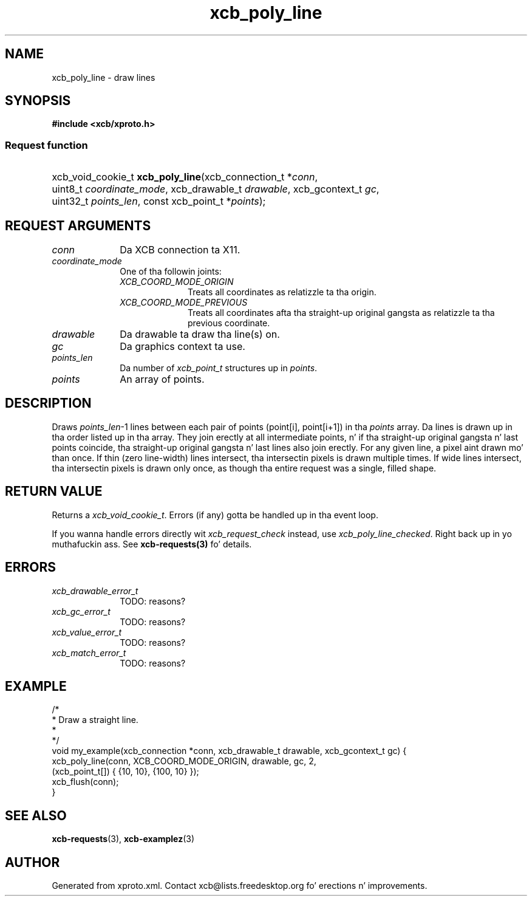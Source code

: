 .TH xcb_poly_line 3  2013-08-04 "XCB" "XCB Requests"
.ad l
.SH NAME
xcb_poly_line \- draw lines
.SH SYNOPSIS
.hy 0
.B #include <xcb/xproto.h>
.SS Request function
.HP
xcb_void_cookie_t \fBxcb_poly_line\fP(xcb_connection_t\ *\fIconn\fP, uint8_t\ \fIcoordinate_mode\fP, xcb_drawable_t\ \fIdrawable\fP, xcb_gcontext_t\ \fIgc\fP, uint32_t\ \fIpoints_len\fP, const xcb_point_t\ *\fIpoints\fP);
.br
.hy 1
.SH REQUEST ARGUMENTS
.IP \fIconn\fP 1i
Da XCB connection ta X11.
.IP \fIcoordinate_mode\fP 1i
One of tha followin joints:
.RS 1i
.IP \fIXCB_COORD_MODE_ORIGIN\fP 1i
Treats all coordinates as relatizzle ta tha origin.
.IP \fIXCB_COORD_MODE_PREVIOUS\fP 1i
Treats all coordinates afta tha straight-up original gangsta as relatizzle ta tha previous coordinate.
.RE
.RS 1i


.RE
.IP \fIdrawable\fP 1i
Da drawable ta draw tha line(s) on.
.IP \fIgc\fP 1i
Da graphics context ta use.
.IP \fIpoints_len\fP 1i
Da number of \fIxcb_point_t\fP structures up in \fIpoints\fP.
.IP \fIpoints\fP 1i
An array of points.
.SH DESCRIPTION
Draws \fIpoints_len\fP-1 lines between each pair of points (point[i], point[i+1])
in tha \fIpoints\fP array. Da lines is drawn up in tha order listed up in tha array.
They join erectly at all intermediate points, n' if tha straight-up original gangsta n' last
points coincide, tha straight-up original gangsta n' last lines also join erectly. For any given
line, a pixel aint drawn mo' than once. If thin (zero line-width) lines
intersect, tha intersectin pixels is drawn multiple times. If wide lines
intersect, tha intersectin pixels is drawn only once, as though tha entire
request was a single, filled shape.
.SH RETURN VALUE
Returns a \fIxcb_void_cookie_t\fP. Errors (if any) gotta be handled up in tha event loop.

If you wanna handle errors directly wit \fIxcb_request_check\fP instead, use \fIxcb_poly_line_checked\fP. Right back up in yo muthafuckin ass. See \fBxcb-requests(3)\fP fo' details.
.SH ERRORS
.IP \fIxcb_drawable_error_t\fP 1i
TODO: reasons?
.IP \fIxcb_gc_error_t\fP 1i
TODO: reasons?
.IP \fIxcb_value_error_t\fP 1i
TODO: reasons?
.IP \fIxcb_match_error_t\fP 1i
TODO: reasons?
.SH EXAMPLE
.nf
.sp
/*
 * Draw a straight line.
 *
 */
void my_example(xcb_connection *conn, xcb_drawable_t drawable, xcb_gcontext_t gc) {
    xcb_poly_line(conn, XCB_COORD_MODE_ORIGIN, drawable, gc, 2,
                  (xcb_point_t[]) { {10, 10}, {100, 10} });
    xcb_flush(conn);
}
.fi
.SH SEE ALSO
.BR xcb-requests (3),
.BR xcb-examplez (3)
.SH AUTHOR
Generated from xproto.xml. Contact xcb@lists.freedesktop.org fo' erections n' improvements.
